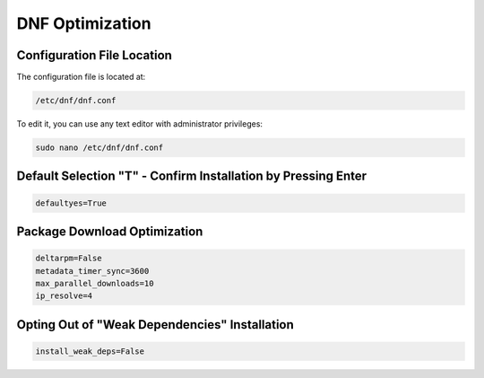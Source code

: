 DNF Optimization
================
   
Configuration File Location
---------------------------

The configuration file is located at:

.. code-block:: plaintext

    /etc/dnf/dnf.conf

To edit it, you can use any text editor with administrator privileges:

.. code-block:: shell

    sudo nano /etc/dnf/dnf.conf

Default Selection "T" - Confirm Installation by Pressing Enter
----------------------------------------------------------------

.. code-block:: plaintext

    defaultyes=True

Package Download Optimization
------------------------------

.. code-block:: plaintext

    deltarpm=False
    metadata_timer_sync=3600
    max_parallel_downloads=10
    ip_resolve=4

Opting Out of "Weak Dependencies" Installation
-----------------------------------------------


.. code-block:: plaintext

    install_weak_deps=False
